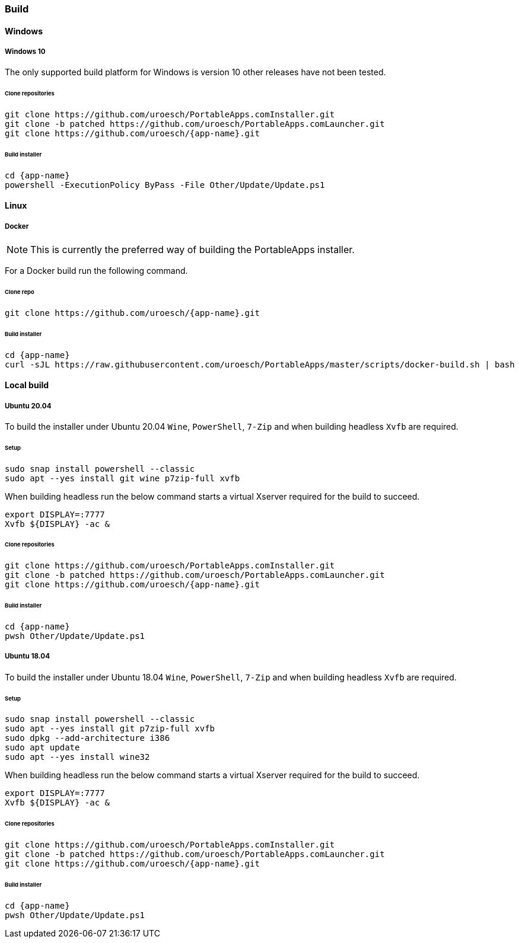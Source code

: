 === Build

==== Windows

===== Windows 10

The only supported build platform for Windows is version 10 other releases
have not been tested.

====== Clone repositories

[source,console,subs=attributes]
----
git clone https://github.com/uroesch/PortableApps.comInstaller.git
git clone -b patched https://github.com/uroesch/PortableApps.comLauncher.git
git clone https://github.com/uroesch/{app-name}.git
----

====== Build installer

[source,console,subs=attributes]
----
cd {app-name}
powershell -ExecutionPolicy ByPass -File Other/Update/Update.ps1
----

==== Linux

===== Docker

[NOTE]
This is currently the preferred way of building the PortableApps installer.

For a Docker build run the following command.

====== Clone repo

[source,console,subs=attributes]
----
git clone https://github.com/uroesch/{app-name}.git
----

====== Build installer

[source,console,subs=attributes]
----
cd {app-name}
curl -sJL https://raw.githubusercontent.com/uroesch/PortableApps/master/scripts/docker-build.sh | bash
----

==== Local build

===== Ubuntu 20.04

To build the installer under Ubuntu 20.04 `Wine`, `PowerShell`, `7-Zip` and 
when building headless `Xvfb` are required.

====== Setup

[source,console]
----
sudo snap install powershell --classic
sudo apt --yes install git wine p7zip-full xvfb
----

When building headless run the below command starts a virtual Xserver required
for the build to succeed.

[source,console]
----
export DISPLAY=:7777
Xvfb ${DISPLAY} -ac &
----

====== Clone repositories

[source,console,subs=attributes]
----
git clone https://github.com/uroesch/PortableApps.comInstaller.git
git clone -b patched https://github.com/uroesch/PortableApps.comLauncher.git
git clone https://github.com/uroesch/{app-name}.git
----

====== Build installer

[source,console,subs=attributes]
----
cd {app-name}
pwsh Other/Update/Update.ps1
----

===== Ubuntu 18.04

To build the installer under Ubuntu 18.04 `Wine`, `PowerShell`, `7-Zip` and 
when building headless `Xvfb` are required.

====== Setup

[source,console]
----
sudo snap install powershell --classic
sudo apt --yes install git p7zip-full xvfb
sudo dpkg --add-architecture i386
sudo apt update
sudo apt --yes install wine32
----

When building headless run the below command starts a virtual Xserver required
for the build to succeed.

[source,console]
----
export DISPLAY=:7777
Xvfb ${DISPLAY} -ac &
----

====== Clone repositories

[source,console,subs=attributes]
----
git clone https://github.com/uroesch/PortableApps.comInstaller.git
git clone -b patched https://github.com/uroesch/PortableApps.comLauncher.git
git clone https://github.com/uroesch/{app-name}.git
----

====== Build installer

[source,console,subs=attributes]
----
cd {app-name}
pwsh Other/Update/Update.ps1
----
